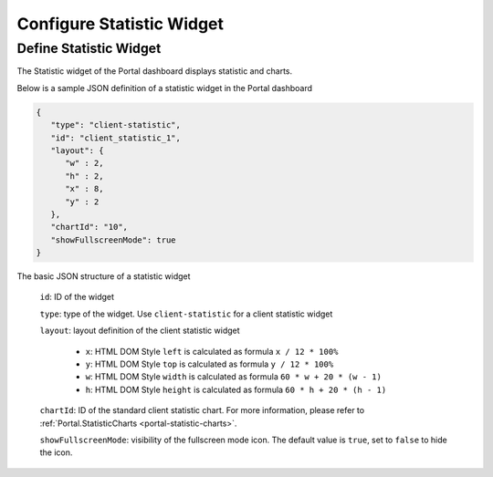.. _configure-new-dashboard-statistic-widget:

Configure Statistic Widget
===========================

.. _portal-statistic-widget:

Define Statistic Widget
-------------------------

The Statistic widget of the Portal dashboard displays statistic and charts.

Below is a sample JSON definition of a statistic widget in the Portal dashboard

.. code-block:: javascript

   {
      "type": "client-statistic",
      "id": "client_statistic_1",
      "layout": {
         "w" : 2,
         "h" : 2,
         "x" : 8,
         "y" : 2
      },
      "chartId": "10",
      "showFullscreenMode": true
   }
..

The basic JSON structure of a statistic widget

   ``id``: ID of the widget

   ``type``: type of the widget. Use ``client-statistic`` for a client statistic widget

   ``layout``: layout definition of the client statistic widget

      - ``x``: HTML DOM Style ``left`` is calculated as formula ``x / 12 * 100%``

      - ``y``: HTML DOM Style ``top`` is calculated as formula ``y / 12 * 100%``

      - ``w``: HTML DOM Style ``width`` is calculated as formula ``60 * w + 20 * (w - 1)``

      - ``h``: HTML DOM Style ``height`` is calculated as formula ``60 * h + 20 * (h - 1)``
   
   ``chartId``: ID of the standard client statistic chart. For more information, please refer to :ref:`Portal.StatisticCharts <portal-statistic-charts>`.

   ``showFullscreenMode``: visibility of the fullscreen mode icon. The default value is ``true``, set to ``false`` to hide the icon.